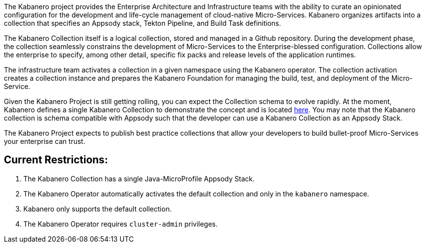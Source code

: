 :page-layout: general-reference
:page-type: general
:page-title: Kabanero Collections
:linkattrs:

The Kabanero project provides the Enterprise Architecture and Infrastructure teams with the ability to curate an opinionated configuration for the development and life-cycle management of cloud-native Micro-Services.  Kabanero organizes artifacts into a collection that specifies an Appsody stack, Tekton Pipeline, and Build Task definitions.  

The Kabanero Collection itself is a logical collection, stored and managed in a Github repository.  During the development phase, the collection seamlessly constrains the development of Micro-Services to the Enterprise-blessed configuration.  Collections allow the enterprise to specify, among other detail, specific fix packs and release levels of the application runtimes.

The infrastructure team activates a collection in a given namespace using the Kabanero operator.  The collection activation creates a collection instance and prepares the Kabanero Foundation for managing the build, test, and deployment of the Micro-Service.

Given the Kabanero Project is still getting rolling, you can expect the Collection schema to evolve rapidly.    At the moment, Kabanero defines a single Kabanero Collection to demonstrate the concept and is located https://github.com/kabanero-io/kabanero-collection/tree/master/experimental[here].   You may note that the Kabanero collection is schema compatible with Appsody such that the developer can use a Kabanero Collection as an Appsody Stack.  

The Kabanero Project expects to publish best practice collections that allow your developers to build bullet-proof Micro-Services your enterprise can trust. 

== Current Restrictions:

1. The Kabanero Collection has a single Java-MicroProfile Appsody Stack. 
1. The Kabanero Operator automatically activates the default collection and only in the `kabanero` namespace.
1. Kabanero only supports the default collection.
1. The Kabanero Operator requires `cluster-admin` privileges.